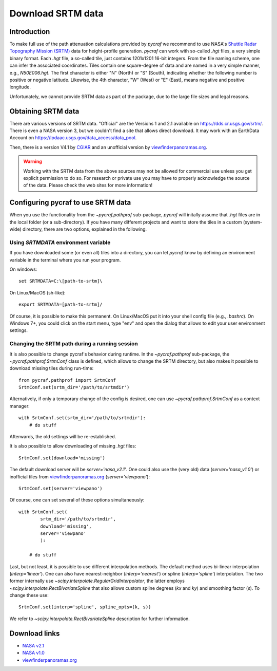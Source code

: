 .. _download_srtm:

******************
Download SRTM data
******************

Introduction
============

To make full use of the path attenuation calculations provided by `pycraf`
we recommend to use NASA's
`Shuttle Radar Topography Mission (SRTM) <https://www2.jpl.nasa.gov/srtm/>`_
data for height-profile generation. `pycraf` can work with so-called *.hgt*
files, a very simple binary format. Each *.hgt* file, a so-called tile, just
contains 1201x1201 16-bit integers. From the file naming scheme, one can infer
the associated coordinates. Tiles contain one square-degree of data and
are named in a very simple manner, e.g., *N50E006.hgt*. The first
character is either "N" (North) or "S" (South), indicating whether the
following number is positive or negative latitude. Likewise, the 4th
character, "W" (West) or "E" (East), means negative and positive longitude.

Unfortunately, we cannot provide SRTM data as part of the package, due to the
large file sizes and legal reasons.

Obtaining SRTM data
===================

There are various versions of SRTM data. "Official" are the Versions 1
and 2.1 available on https://dds.cr.usgs.gov/srtm/. There is even a NASA
version 3, but we couldn't find a site that allows direct download. It may
work with an EarthData Account on
https://lpdaac.usgs.gov/data_access/data_pool.

Then, there is a version V4.1 by `CGIAR
<ftp://srtm.csi.cgiar.org/SRTM_V41/SRTM_Data_GeoTiff/>`_
and an unofficial version by `viewfinderpanoramas.org
<http://viewfinderpanoramas.org/>`_.

.. warning::

    Working with the SRTM data from the above sources may not be allowed for
    commercial use unless you get explicit permission to do so.
    For research or private use you may have to properly acknowledge
    the source of the data. Please check the web sites for more information!

Configuring pycraf to use SRTM data
===================================

When you use the functionality from the  `~pycraf.pathprof` sub-package,
`pycraf` will initally assume that *.hgt* files are in the local folder
(or a sub-directory). If you have many different projects and want to
store the tiles in a custom (system-wide) directory, there are two options,
explained in the following.

Using `SRTMDATA` environment variable
-------------------------------------

If you have downloaded some (or even all) tiles into a directory, you can let
`pycraf` know by defining an environment variable in the terminal where you
run your program.

On windows::

    set SRTMDATA=C:\[path-to-srtm]\

On Linux/MacOS (sh-like)::

    export SRTMDATA=[path-to-srtm]/

Of course, it is possible to make this permanent. On Linux/MacOS put it into
your shell config file (e.g., *.bashrc*). On Windows 7+, you could click
on the start menu, type "env" and open the dialog that allows to edit your
user environment settings.

Changing the SRTM path during a running session
-----------------------------------------------

It is also possible to change pycraf's behavior during runtime. In the
`~pycraf.pathprof` sub-package, the `~pycraf.pathprof.SrtmConf` class is
defined, which allows to change the SRTM directory, but also makes it possible
to download missing tiles during run-time::


    from pycraf.pathprof import SrtmConf
    SrtmConf.set(srtm_dir='/path/to/srtmdir')

Alternatively, if only a temporary change of the config is desired,
one can use `~pycraf.pathprof.SrtmConf` as a context manager::

    with SrtmConf.set(srtm_dir='/path/to/srtmdir'):
        # do stuff

Afterwards, the old settings will be re-established.

It is also possible to allow downloading of missing *.hgt* files::

    SrtmConf.set(download='missing')

The default download server will be `server='nasa_v2.1'`. One could
also use the (very old) data (`server='nasa_v1.0'`) or inofficial
tiles from `viewfinderpanoramas.org
<http://viewfinderpanoramas.org/>`_ (`server='viewpano'`)::

    SrtmConf.set(server='viewpano')

Of course, one can set several of these options simultaneously::

    with SrtmConf.set(
            srtm_dir='/path/to/srtmdir',
            download='missing',
            server='viewpano'
            ):

        # do stuff

Last, but not least, it is possible to use different interpolation methods.
The default method uses bi-linear interpolation (`interp='linear'`). One
can also have nearest-neighbor (`interp='nearest'`) or spline
(`interp='spline'`) interpolation. The two former internally use
`~scipy.interpolate.RegularGridInterpolator`, the latter employs
`~scipy.interpolate.RectBivariateSpline` that also allows custom
spline degrees (`kx` and `ky`) and smoothing factor (`s`).
To change these use::

    SrtmConf.set(interp='spline', spline_opts=(k, s))

We refer to `~scipy.interpolate.RectBivariateSpline` description for
further information.


Download links
==============
- `NASA v2.1 <https://dds.cr.usgs.gov/srtm/version2_1/SRTM3/>`__
- `NASA v1.0 <https://dds.cr.usgs.gov/srtm/version1/>`__
- `viewfinderpanoramas.org <http://www.viewfinderpanoramas.org/Coverage%20map%20viewfinderpanoramas_org3.htm>`__


